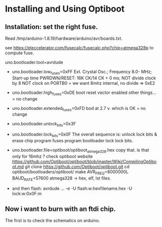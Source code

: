 * Installing and Using Optiboot

** Installation: set the right fuse.

Read /tmp/arduino-1.8.19/hardware/arduino/avr/boards.txt.

see https://eleccelerator.com/fusecalc/fusecalc.php?chip=atmega328p to compute fuse.

uno.bootloader.tool=avrdude
- uno.bootloader.low_fuses=0xFF
  Ext. Crystal Osc.; Frequency 8.0- MHz; Start-up time PWRDWN/RESET: 16K CK/14 CK + 0 ms;
  NOT divide clock by 8
  NOT clock on PORTB0
  = we want 8mhz internal, no divide => 0xE2
  
- uno.bootloader.high_fuses=0xDE
  boot reset vector enabled
  other things...
  = no change
  
- uno.bootloader.extended_fuses=0xFD
  bod at 2.7 v. which is OK
  = no change
  
- uno.bootloader.unlock_bits=0x3F
- uno.bootloader.lock_bits=0x0F
  The overall sequence is:
    unlock lock bits & erase chip
    program fuses
    program bootloader
    lock lock bits.
  
- uno.bootloader.file=optiboot/optiboot_atmega328.hex
  copy that.
  is that only for 16mhz ?
  check optiboot website
  https://github.com/Optiboot/optiboot/blob/master/Wiki/CompilingOptiboot.md
  git clone https://github.com/Optiboot/optiboot.git
  cd optiboot/bootloaders/optiboot/
  make AVR_FREQ=8000000L BAUD_RATE=57600 atmega328
  -> hex, elf, lst files.

- and then flash:
  avrdude ... -e -U flash:w:hexfilename.hex -U lock:w:0x0F:m
  
** Now i want to burn with an ftdi chip.

The first is to check the schematics on arduino.

  

  
